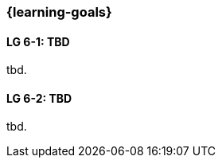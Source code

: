 === {learning-goals}

// tag::DE[]
// end::DE[]

// tag::EN[]
[[LG-6-1]]
==== LG 6-1: TBD
tbd.

[[LG-6-2]]
==== LG 6-2: TBD
tbd.
// end::EN[]
